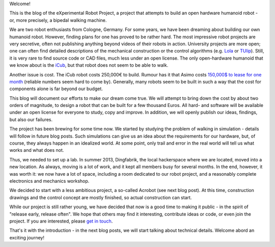 .. title: Announcing the eXperimental Robot Project
.. slug: announcing-the-experimental-robot-project
.. date: 2014/05/02 18:04:14
.. tags: 
.. link: 
.. description: 
.. type: text

Welcome!

This is the blog of the eXperimental Robot Project, a project that attempts to build an open hardware humanoid robot - or, more precisely, a bipedal walking machine.

We are two robot enthusiasts from Cologne, Germany. For some years, we have been dreaming about building our own humanoid robot. However, finding plans for one has proved to be rather hard. The most impressive robot projects are very secretive, often not publishing anything beyond videos of their robots in action. University projects are more open; one can often find detailed descriptions of the mechanical construction or the control algorithms (e.g. `Lola </wiki/Lola>`_ or `TUlip </wiki/TUlip>`_). Still, it is very rare to find source code or CAD files, much less under an open license. The only open-hardware humanoid that we know about is the `iCub <http:///www.icub.org/>`_, but that robot does not seem to be able to walk.

Another issue is cost. The iCub robot costs 250,000€ to build. Rumour has it that Asimo costs `150,000$ to lease for one month <http://www.forbes.com/2002/02/21/0221tentech.html>`_ (reliable numbers seem hard to come by). Generally, many robots seem to be built in such a way that the cost for components alone is far beyond our budget.

This blog will document our efforts to make our dream come true. We will attempt to bring down the cost by about two orders of magnitude, to design a robot that can be built for a few thousand Euros. All hard- and software will be available under an open license for everyone to study, copy and improve. In addition, we will openly publish our ideas, findings, but also our failures.

The project has been brewing for some time now. We started by studying the problem of walking in simulation - details will follow in future blog posts. Such simulations can give us an idea about the requirements for our hardware, but, of course, they always happen in an idealized world. At some point, only trail and error in the real world will tell us what works and what does not.

Thus, we needed to set up a lab. In summer 2013, Dingfabrik, the local hackerspace where we are located, moved into a new location. As always, moving is a lot of work, and it kept all members busy for several months. In the end, however, it was worth it: we now have a lot of space, including a room dedicated to our robot project, and a reasonably complete electronics and mechanics workshop.

We decided to start with a less ambitious project, a so-called Acrobot (see next blog post). At this time, construction drawings and the control concept are mostly finished, so actual construction can start.

While our project is still rather young, we have decided that now is a good time to making it public - in the spirit of "release early, release often". We hope that others may find it interesting, contribute ideas or code, or even join the project. If you are interested, please `get in touch <mailto:contact@xrpbot.org>`_.

That's it with the introduction - in the next blog posts, we will start talking about technical details. Welcome abord an exciting journey!
